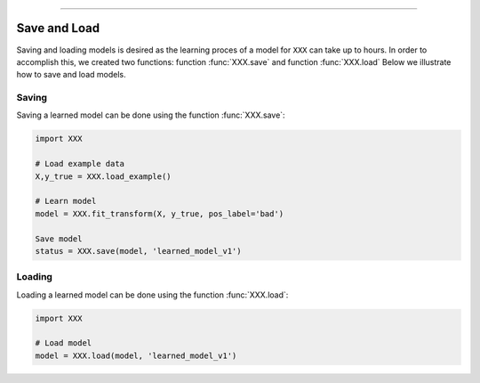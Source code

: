.. _code_directive:

-------------------------------------

Save and Load
''''''''''''''

Saving and loading models is desired as the learning proces of a model for ``XXX`` can take up to hours.
In order to accomplish this, we created two functions: function :func:`XXX.save` and function :func:`XXX.load`
Below we illustrate how to save and load models.


Saving
----------------

Saving a learned model can be done using the function :func:`XXX.save`:

.. code:: python

    import XXX

    # Load example data
    X,y_true = XXX.load_example()

    # Learn model
    model = XXX.fit_transform(X, y_true, pos_label='bad')

    Save model
    status = XXX.save(model, 'learned_model_v1')



Loading
----------------------

Loading a learned model can be done using the function :func:`XXX.load`:

.. code:: python

    import XXX

    # Load model
    model = XXX.load(model, 'learned_model_v1')
